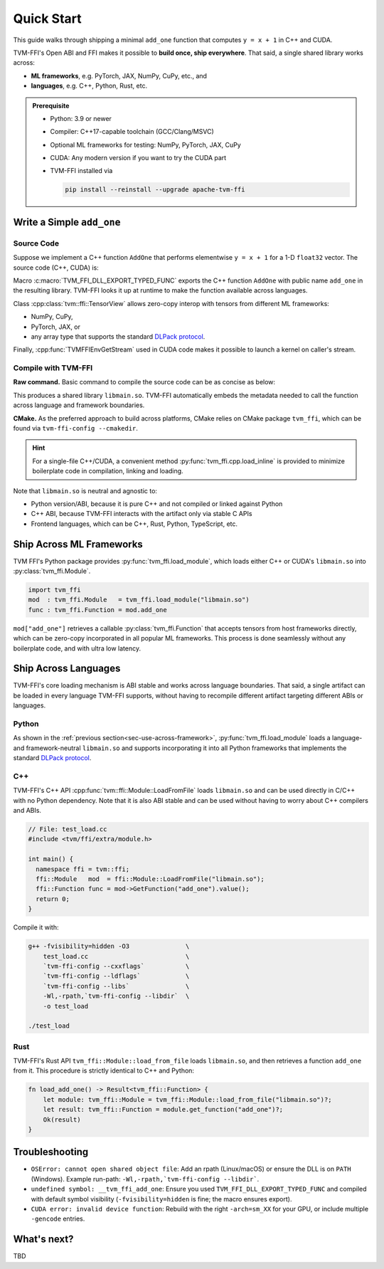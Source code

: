 .. Licensed to the Apache Software Foundation (ASF) under one
.. or more contributor license agreements.  See the NOTICE file
.. distributed with this work for additional information
.. regarding copyright ownership.  The ASF licenses this file
.. to you under the Apache License, Version 2.0 (the
.. "License"); you may not use this file except in compliance
.. with the License.  You may obtain a copy of the License at
..
..   http://www.apache.org/licenses/LICENSE-2.0
..
.. Unless required by applicable law or agreed to in writing,
.. software distributed under the License is distributed on an
.. "AS IS" BASIS, WITHOUT WARRANTIES OR CONDITIONS OF ANY
.. KIND, either express or implied.  See the License for the
.. specific language governing permissions and limitations
.. under the License.

Quick Start
===========

This guide walks through shipping a minimal ``add_one`` function that computes
``y = x + 1`` in C++ and CUDA.

TVM-FFI's Open ABI and FFI makes it possible to **build once, ship everywhere**. That said,
a single shared library works across:

- **ML frameworks**, e.g. PyTorch, JAX, NumPy, CuPy, etc., and
- **languages**, e.g. C++, Python, Rust, etc.

.. admonition:: Prerequisite
   :class: hint
   :name: prerequisite

   - Python: 3.9 or newer
   - Compiler: C++17-capable toolchain (GCC/Clang/MSVC)
   - Optional ML frameworks for testing: NumPy, PyTorch, JAX, CuPy
   - CUDA: Any modern version if you want to try the CUDA part
   - TVM-FFI installed via

     .. code-block:: bash

        pip install --reinstall --upgrade apache-tvm-ffi


Write a Simple ``add_one``
--------------------------

.. _sec-cpp-source-code:

Source Code
~~~~~~~~~~~

Suppose we implement a C++ function ``AddOne`` that performs elementwise ``y = x + 1`` for a 1-D ``float32`` vector. The source code (C++, CUDA) is:

.. tabs::

  .. group-tab:: C++

    .. code-block:: cpp
      :emphasize-lines: 8, 17

      // File: main.cc
      #include <tvm/ffi/container/tensor.h>
      #include <tvm/ffi/function.h>

      namespace tvm_ffi_example_cpp {

      /*! \brief Perform vector add one: y = x + 1 (1-D float32) */
      void AddOne(tvm::ffi::TensorView x, tvm::ffi::TensorView y) {
        int64_t n = x.shape()[0];
        float* x_data = static_cast<float *>(x.data_ptr());
        float* y_data = static_cast<float *>(y.data_ptr());
        for (int64_t i = 0; i < n; ++i) {
          y_data[i] = x_data[i] + 1;
        }
      }

      TVM_FFI_DLL_EXPORT_TYPED_FUNC(add_one, tvm_ffi_example_cpp::AddOne);
      }


  .. group-tab:: CUDA

    .. code-block:: cpp
      :emphasize-lines: 15, 22, 26

      // File: main.cu
      #include <tvm/ffi/container/tensor.h>
      #include <tvm/ffi/extra/c_env_api.h>
      #include <tvm/ffi/function.h>

      namespace tvm_ffi_example_cuda {

      __global__ void AddOneKernel(float* x, float* y, int n) {
        int idx = blockIdx.x * blockDim.x + threadIdx.x;
        if (idx < n) {
          y[idx] = x[idx] + 1;
        }
      }

      void AddOne(tvm::ffi::TensorView x, tvm::ffi::TensorView y) {
        int64_t n = x.shape()[0];
        float* x_data = static_cast<float *>(x.data_ptr());
        float* y_data = static_cast<float *>(y.data_ptr());
        int64_t threads = 256;
        int64_t blocks = (n + threads - 1) / threads;
        cudaStream_t stream = static_cast<cudaStream_t>(
          TVMFFIEnvGetStream(x.device().device_type, x.device().device_id));
        AddOneKernel<<<blocks, threads, 0, stream>>>(x_data, y_data, n);
      }

      TVM_FFI_DLL_EXPORT_TYPED_FUNC(add_one, tvm_ffi_example_cuda::AddOne);
      }



Macro :c:macro:`TVM_FFI_DLL_EXPORT_TYPED_FUNC` exports the C++ function ``AddOne`` with public name ``add_one`` in the resulting library.
TVM-FFI looks it up at runtime to make the function available across languages.

Class :cpp:class:`tvm::ffi::TensorView` allows zero-copy interop with tensors from different ML frameworks:

- NumPy, CuPy,
- PyTorch, JAX, or
- any array type that supports the standard `DLPack protocol <https://data-apis.org/array-api/2024.12/design_topics/data_interchange.html>`_.

Finally, :cpp:func:`TVMFFIEnvGetStream` used in CUDA code makes it possible to launch a kernel on caller's stream.

.. _sec-cpp-compile-with-tvm-ffi:

Compile with TVM-FFI
~~~~~~~~~~~~~~~~~~~~

**Raw command.** Basic command to compile the source code can be as concise as below:

.. tabs::

  .. group-tab:: C++

    .. code-block:: bash

      g++ -shared -O3 main.cc                   \
          -fPIC -fvisibility=hidden             \
          `tvm-ffi-config --cxxflags`           \
          `tvm-ffi-config --ldflags`            \
          `tvm-ffi-config --libs`               \
          -o libmain.so

  .. group-tab:: CUDA

    .. code-block:: bash

      nvcc -shared -O3 main.cu                  \
        --compiler-options -fPIC                \
        --compiler-options -fvisibility=hidden  \
        `tvm-ffi-config --cxxflags`             \
        `tvm-ffi-config --ldflags`              \
        `tvm-ffi-config --libs`                 \
        -o libmain.so

This produces a shared library ``libmain.so``. TVM-FFI automatically embeds the metadata needed to call the function across language and framework boundaries.

**CMake.** As the preferred approach to build across platforms, CMake relies on CMake package ``tvm_ffi``, which can be found via ``tvm-ffi-config --cmakedir``.

.. tabs::

  .. group-tab:: C++

    .. code-block:: cmake

      # Run `tvm-ffi-config --cmakedir` to find tvm-ffi targets
      find_package(Python COMPONENTS Interpreter REQUIRED)
      execute_process(
        COMMAND "${Python_EXECUTABLE}" -m tvm-ffi-config --cmakedir
        OUTPUT_STRIP_TRAILING_WHITESPACE
        OUTPUT_VARIABLE tvm_ffi_ROOT
      )
      find_package(tvm_ffi CONFIG REQUIRED)
      # Create C++ target `add_one_cpp`
      add_library(add_one_cpp SHARED main.cc)
      target_link_libraries(add_one_cpp PRIVATE tvm_ffi_header)
      target_link_libraries(add_one_cpp PRIVATE tvm_ffi_shared)

  .. group-tab:: CUDA

    .. code-block:: cmake

      # Run `tvm-ffi-config --cmakedir` to find tvm-ffi targets
      find_package(Python COMPONENTS Interpreter REQUIRED)
      execute_process(
        COMMAND "${Python_EXECUTABLE}" -m tvm-ffi-config --cmakedir
        OUTPUT_STRIP_TRAILING_WHITESPACE
        OUTPUT_VARIABLE tvm_ffi_ROOT
      )
      find_package(tvm_ffi CONFIG REQUIRED)
      # Create C++ target `add_one_cuda`
      enable_language(CUDA)
      add_library(add_one_cuda SHARED main.cu)
      target_link_libraries(add_one_cuda PRIVATE tvm_ffi_header)
      target_link_libraries(add_one_cuda PRIVATE tvm_ffi_shared)

.. hint::

   For a single-file C++/CUDA, a convenient method :py:func:`tvm_ffi.cpp.load_inline`
   is provided to minimize boilerplate code in compilation, linking and loading.

Note that ``libmain.so`` is neutral and agnostic to:

- Python version/ABI, because it is pure C++ and not compiled or linked against Python
- C++ ABI, because TVM-FFI interacts with the artifact only via stable C APIs
- Frontend languages, which can be C++, Rust, Python, TypeScript, etc.

.. _sec-use-across-framework:

Ship Across ML Frameworks
-------------------------

TVM FFI's Python package provides :py:func:`tvm_ffi.load_module`, which loads either C++ or CUDA's ``libmain.so`` into :py:class:`tvm_ffi.Module`.

.. code-block:: python

   import tvm_ffi
   mod  : tvm_ffi.Module   = tvm_ffi.load_module("libmain.so")
   func : tvm_ffi.Function = mod.add_one

``mod["add_one"]`` retrieves a callable :py:class:`tvm_ffi.Function` that accepts tensors from host frameworks directly, which can be zero-copy incorporated in all popular ML frameworks. This process is done seamlessly without any boilerplate code, and with ultra low latency.

.. tab-set::

    .. tab-item:: PyTorch (C++/CUDA)

        .. code-block:: python

          import torch
          device = "cpu" # or "cuda"
          x = torch.tensor([1, 2, 3, 4, 5], dtype=torch.float32, device=device)
          y = torch.empty_like(x)
          func(x, y)
          print(y)

    .. tab-item:: JAX (C++/CUDA)

        Upcoming. See `jax-tvm-ffi <https://github.com/nvidia/jax-tvm-ffi>`_ for preview.

    .. tab-item:: NumPy (C++)

        .. code-block:: python

          import numpy as np
          x = np.array([1, 2, 3, 4, 5], dtype=np.float32)
          y = np.empty_like(x)
          func(x, y)
          print(y)

    .. tab-item:: CuPy (CUDA)

        .. code-block:: python

          import cupy as cp
          x = cp.array([1, 2, 3, 4, 5], dtype=cp.float32)
          y = cp.empty_like(x)
          func(x, y)
          print(y)


Ship Across Languages
---------------------

TVM-FFI's core loading mechanism is ABI stable and works across language boundaries.
That said, a single artifact can be loaded in every language TVM-FFI supports,
without having to recompile different artifact targeting different ABIs or languages.


Python
~~~~~~

As shown in the :ref:`previous section<sec-use-across-framework>`, :py:func:`tvm_ffi.load_module` loads a language- and framework-neutral ``libmain.so`` and supports incorporating it into all Python frameworks that implements the standard `DLPack protocol <https://data-apis.org/array-api/2024.12/design_topics/data_interchange.html>`_.

C++
~~~

TVM-FFI's C++ API :cpp:func:`tvm::ffi::Module::LoadFromFile` loads ``libmain.so`` and can be used directly in C/C++ with no Python dependency. Note that it is also ABI stable and can be used without having to worry about C++ compilers and ABIs.

.. code-block:: cpp

   // File: test_load.cc
   #include <tvm/ffi/extra/module.h>

   int main() {
     namespace ffi = tvm::ffi;
     ffi::Module   mod  = ffi::Module::LoadFromFile("libmain.so");
     ffi::Function func = mod->GetFunction("add_one").value();
     return 0;
   }

Compile it with:

.. code-block:: bash

    g++ -fvisibility=hidden -O3               \
        test_load.cc                          \
        `tvm-ffi-config --cxxflags`           \
        `tvm-ffi-config --ldflags`            \
        `tvm-ffi-config --libs`               \
        -Wl,-rpath,`tvm-ffi-config --libdir`  \
        -o test_load

    ./test_load


Rust
~~~~

TVM-FFI's Rust API ``tvm_ffi::Module::load_from_file`` loads ``libmain.so``, and then retrieves a function ``add_one`` from it. This procedure is strictly identical to C++ and Python:

.. code-block:: rust

    fn load_add_one() -> Result<tvm_ffi::Function> {
        let module: tvm_ffi::Module = tvm_ffi::Module::load_from_file("libmain.so")?;
        let result: tvm_ffi::Function = module.get_function("add_one")?;
        Ok(result)
    }


Troubleshooting
---------------

- ``OSError: cannot open shared object file``: Add an rpath (Linux/macOS) or ensure the DLL is on ``PATH`` (Windows). Example run-path: ``-Wl,-rpath,`tvm-ffi-config --libdir```.
- ``undefined symbol: __tvm_ffi_add_one``: Ensure you used ``TVM_FFI_DLL_EXPORT_TYPED_FUNC`` and compiled with default symbol visibility (``-fvisibility=hidden`` is fine; the macro ensures export).
- ``CUDA error: invalid device function``: Rebuild with the right ``-arch=sm_XX`` for your GPU, or include multiple ``-gencode`` entries.

What's next?
------------

TBD
